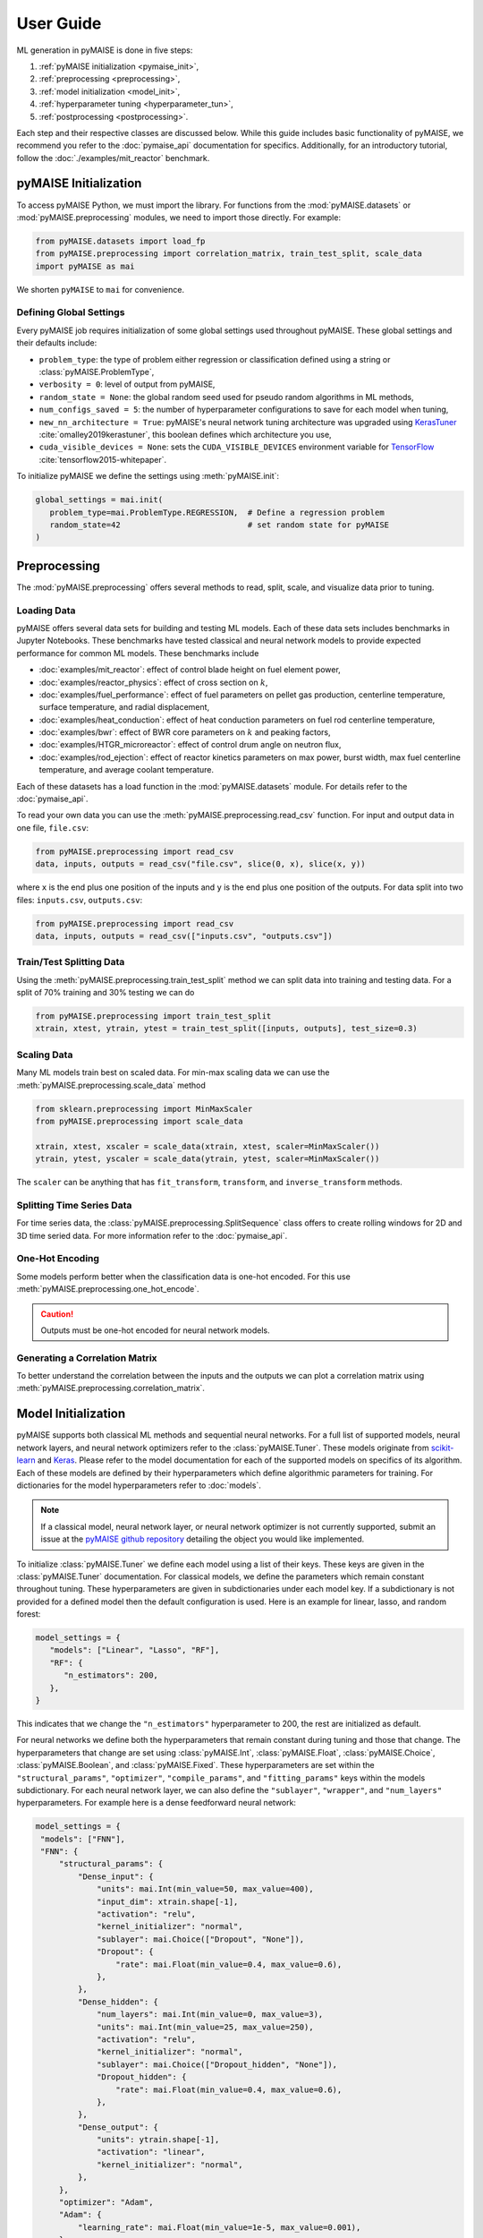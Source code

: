 ==========
User Guide
==========

ML generation in pyMAISE is done in five steps:

1. :ref:`pyMAISE initialization <pymaise_init>`, 
2. :ref:`preprocessing <preprocessing>`,
3. :ref:`model initialization <model_init>`,
4. :ref:`hyperparameter tuning <hyperparameter_tun>`, 
5. :ref:`postprocessing <postprocessing>`.

Each step and their respective classes are discussed below. While this guide includes basic functionality of pyMAISE, we recommend you refer to the :doc:`pymaise_api` documentation for specifics. Additionally, for an introductory tutorial, follow the :doc:`./examples/mit_reactor` benchmark.

.. _pymaise_init:

----------------------
pyMAISE Initialization
----------------------

To access pyMAISE Python, we must import the library. For functions from the :mod:`pyMAISE.datasets` or :mod:`pyMAISE.preprocessing` modules, we need to import those directly. For example:

.. code-block:: python

   from pyMAISE.datasets import load_fp
   from pyMAISE.preprocessing import correlation_matrix, train_test_split, scale_data
   import pyMAISE as mai

We shorten ``pyMAISE`` to ``mai`` for convenience. 

Defining Global Settings
^^^^^^^^^^^^^^^^^^^^^^^^

Every pyMAISE job requires initialization of some global settings used throughout pyMAISE. These global settings and their defaults include:

- ``problem_type``: the type of problem either regression or classification defined using a string or :class:`pyMAISE.ProblemType`,
- ``verbosity = 0``: level of output from pyMAISE,
- ``random_state = None``: the global random seed used for pseudo random algorithms in ML methods,
- ``num_configs_saved = 5``: the number of hyperparameter configurations to save for each model when tuning,
- ``new_nn_architecture = True``: pyMAISE's neural network tuning architecture was upgraded using `KerasTuner <https://keras.io/keras_tuner/>`_ :cite:`omalley2019kerastuner`, this boolean defines which architecture you use,
- ``cuda_visible_devices = None``: sets the ``CUDA_VISIBLE_DEVICES`` environment variable for `TensorFlow <https://docs.nvidia.com/cuda/cuda-c-programming-guide/index.html#env-vars>`_ :cite:`tensorflow2015-whitepaper`.

To initialize pyMAISE we define the settings using :meth:`pyMAISE.init`:

.. code-block:: python

   global_settings = mai.init(
      problem_type=mai.ProblemType.REGRESSION,  # Define a regression problem
      random_state=42                           # set random state for pyMAISE
   )

.. _preprocessing:

--------------
Preprocessing
--------------

The :mod:`pyMAISE.preprocessing` offers several methods to read, split, scale, and visualize data prior to tuning.

Loading Data
^^^^^^^^^^^^

pyMAISE offers several data sets for building and testing ML models. Each of these data sets includes benchmarks in Jupyter Notebooks. These benchmarks have tested classical and neural network models to provide expected performance for common ML models. These benchmarks include

- :doc:`examples/mit_reactor`: effect of control blade height on fuel element power,
- :doc:`examples/reactor_physics`: effect of cross section on :math:`k`,
- :doc:`examples/fuel_performance`: effect of fuel parameters on pellet gas production, centerline temperature, surface temperature, and radial displacement,
- :doc:`examples/heat_conduction`: effect of heat conduction parameters on fuel rod centerline temperature,
- :doc:`examples/bwr`: effect of BWR core parameters on :math:`k` and peaking factors,
- :doc:`examples/HTGR_microreactor`: effect of control drum angle on neutron flux,
- :doc:`examples/rod_ejection`: effect of reactor kinetics parameters on max power, burst width, max fuel centerline temperature, and average coolant temperature.

Each of these datasets has a load function in the :mod:`pyMAISE.datasets` module. For details refer to the :doc:`pymaise_api`.

To read your own data you can use the :meth:`pyMAISE.preprocessing.read_csv` function. For input and output data in one file, ``file.csv``:

.. code-block:: python

   from pyMAISE.preprocessing import read_csv
   data, inputs, outputs = read_csv("file.csv", slice(0, x), slice(x, y))

where ``x`` is the end plus one position of the inputs and ``y`` is the end plus one position of the outputs. For data split into two files: ``inputs.csv``, ``outputs.csv``:

.. code-block:: python

   from pyMAISE.preprocessing import read_csv
   data, inputs, outputs = read_csv(["inputs.csv", "outputs.csv"])

Train/Test Splitting Data
^^^^^^^^^^^^^^^^^^^^^^^^^

Using the :meth:`pyMAISE.preprocessing.train_test_split` method we can split data into training and testing data. For a split of 70% training and 30% testing we can do

.. code-block:: python

   from pyMAISE.preprocessing import train_test_split
   xtrain, xtest, ytrain, ytest = train_test_split([inputs, outputs], test_size=0.3)

Scaling Data
^^^^^^^^^^^^

Many ML models train best on scaled data. For min-max scaling data we can use the :meth:`pyMAISE.preprocessing.scale_data` method

.. code-block:: python

   from sklearn.preprocessing import MinMaxScaler
   from pyMAISE.preprocessing import scale_data

   xtrain, xtest, xscaler = scale_data(xtrain, xtest, scaler=MinMaxScaler())
   ytrain, ytest, yscaler = scale_data(ytrain, ytest, scaler=MinMaxScaler())

The ``scaler`` can be anything that has ``fit_transform``, ``transform``, and ``inverse_transform`` methods.

Splitting Time Series Data
^^^^^^^^^^^^^^^^^^^^^^^^^^

For time series data, the :class:`pyMAISE.preprocessing.SplitSequence` class offers to create rolling windows for 2D and 3D time seried data. For more information refer to the :doc:`pymaise_api`.

One-Hot Encoding
^^^^^^^^^^^^^^^^

Some models perform better when the classification data is one-hot encoded. For this use :meth:`pyMAISE.preprocessing.one_hot_encode`.

.. caution:: Outputs must be one-hot encoded for neural network models.

Generating a Correlation Matrix
^^^^^^^^^^^^^^^^^^^^^^^^^^^^^^^

To better understand the correlation between the inputs and the outputs we can plot a correlation matrix using :meth:`pyMAISE.preprocessing.correlation_matrix`.

.. _model_init:

--------------------
Model Initialization
--------------------

pyMAISE supports both classical ML methods and sequential neural networks. For a full list of supported models, neural network layers, and neural network optimizers refer to the :class:`pyMAISE.Tuner`. These models originate from `scikit-learn <https://scikit-learn.org/stable/index.html>`_ and `Keras <https://keras.io>`_. Please refer to the model documentation for each of the supported models on specifics of its algorithm. Each of these models are defined by their hyperparameters which define algorithmic parameters for training. For dictionaries for the model hyperparameters refer to :doc:`models`.

.. note:: If a classical model, neural network layer, or neural network optimizer is not currently supported, submit an issue at the `pyMAISE github repository <https://github.com/myerspat/pyMAISE>`_ detailing the object you would like implemented.

To initialize :class:`pyMAISE.Tuner` we define each model using a list of their keys. These keys are given in the :class:`pyMAISE.Tuner` documentation. For classical models, we define the parameters which remain constant throughout tuning. These hyperparameters are given in subdictionaries under each model key. If a subdictionary is not provided for a defined model then the default configuration is used. Here is an example for linear, lasso, and random forest:

.. code-block:: python

   model_settings = {
      "models": ["Linear", "Lasso", "RF"],
      "RF": {
         "n_estimators": 200,
      },
   }

This indicates that we change the ``"n_estimators"`` hyperparameter to 200, the rest are initialized as default.

For neural networks we define both the hyperparameters that remain constant during tuning and those that change. The hyperparameters that change are set using :class:`pyMAISE.Int`, :class:`pyMAISE.Float`, :class:`pyMAISE.Choice`, :class:`pyMAISE.Boolean`, and :class:`pyMAISE.Fixed`. These hyperparameters are set within the ``"structural_params"``, ``"optimizer"``, ``"compile_params"``, and ``"fitting_params"`` keys within the models subdictionary. For each neural network layer, we can also define the ``"sublayer"``, ``"wrapper"``, and ``"num_layers"`` hyperparameters. For example here is a dense feedforward neural network:

.. code-block:: python

   model_settings = {
    "models": ["FNN"],
    "FNN": {
        "structural_params": {
            "Dense_input": {
                "units": mai.Int(min_value=50, max_value=400),
                "input_dim": xtrain.shape[-1],
                "activation": "relu",
                "kernel_initializer": "normal",
                "sublayer": mai.Choice(["Dropout", "None"]),
                "Dropout": {
                    "rate": mai.Float(min_value=0.4, max_value=0.6),
                },
            },
            "Dense_hidden": {
                "num_layers": mai.Int(min_value=0, max_value=3),
                "units": mai.Int(min_value=25, max_value=250),
                "activation": "relu",
                "kernel_initializer": "normal",
                "sublayer": mai.Choice(["Dropout_hidden", "None"]),
                "Dropout_hidden": {
                    "rate": mai.Float(min_value=0.4, max_value=0.6),
                },
            },
            "Dense_output": {
                "units": ytrain.shape[-1],
                "activation": "linear",
                "kernel_initializer": "normal",
            },
        },
        "optimizer": "Adam",
        "Adam": {
            "learning_rate": mai.Float(min_value=1e-5, max_value=0.001),
        },
        "compile_params": {
            "loss": "mean_absolute_error",
            "metrics": ["mean_absolute_error"],
        },
        "fitting_params": {
            "batch_size": mai.Choice([8, 16, 32]),
            "epochs": 50,
            "validation_split": 0.15,
        },
    },
}

.. caution:: The layers within ``"structural_params"`` must be named differently with their keyword present. For example, ``"Dense_input"``, ``"Dense_hidden"``, ``"Dense_output"``. Here ``"Dense"`` is the keyword pyMAISE needs.

With this dictionary of models and parameters we initialize the :class:`pyMAISE.Tuner`:

.. code-block:: python

   tuner = mai.Tuner(xtrain, ytrain, model_settings=model_settings)

.. _hyperparameter_tun:
----------------------
Hyperparameter Tuning
----------------------

With all the models of interest initialized in the :class:`pyMAISE.Tuner`, we can begin hyperparameter tuning. pyMAISE supports three types of search methods for classical models (grid, random, and Bayesian search) and four types of search methods for neural networks (grid, random, Bayesian, and hyperband search). For the classical model methods we define the search space using the array, distribution or `skopt.space.space <https://scikit-optimize.github.io/stable/modules/classes.html#module-skopt.space.space>`_ for each hyperparameter we want to tune. For neural networks we do not need to redefine the search space. For specifics on the methods and their arguments refer to the :doc:`pymaise_api`.

All methods include a ``cv`` argument which defines the cross validation used during tuning. If an integer is given then the data set is either split with `sklearn.model_selection.KFold <https://scikit-learn.org/stable/modules/generated/sklearn.model_selection.KFold.html#sklearn.model_selection.KFold>`_ or `sklearn.model_selection.StratifiedKFold <https://scikit-learn.org/stable/modules/generated/sklearn.model_selection.StratifiedKFold.html>`_ depending on the data set's target type. We can also pass any cross validation callable that includes a ``split`` method.

Grid Search with Classical Models
^^^^^^^^^^^^^^^^^^^^^^^^^^^^^^^^^

Grid search evaluates all possible combinations of a given parameter space. To define the parameter search space for classical models we define a dictionary of Numpy arrays or lists for each parameter of interest. For the classical models defined in the above section we can define

.. code-block:: python

   grid_search_spaces = {
      "lasso": {"alpha": np.linspace(0.0001, 5, 20)},
      "rforest": {
          "max_features": [None, "sqrt", "log2", 2, 4, 6],
      },
   }

This dictionary is then passed to the grid search tuning function:

.. code-block:: python

   grid_search_configs = tuner.grid_search(
      param_spaces=grid_search_spaces,
   )

Which will run the grid search. Notice that a ``Linear`` search space was not defined; in this case the model's parameters are returned for postprocessing and no tuning takes place.

Random Search with Classical Models
^^^^^^^^^^^^^^^^^^^^^^^^^^^^^^^^^^^

Random search evaluates the hyperparameter configurations sampled from distributions. These distributions can be a list or a callable with an ``rvs`` method. In the pyMAISE Jupyter Notebooks we use the distributions from `scipy.stats <https://docs.scipy.org/doc/scipy/reference/stats.html>`_. For example, for linear, lasso, and random forest we can do

.. code-block:: python

   from scipy.stats import uniform

   random_search_spaces = {
      "lasso": {
          # Uniform distribution for alpha between 0.0001 - 0.01
          "alpha": scipy.stats.uniform(loc=0.0001, scale=0.0099),
      },
      "rforest": {
          "max_features": [None, "sqrt", "log2", 2, 4, 6],
      },
   }

We can then define the models, number of iterations, cross-validation, and other parameters in :meth:`pyMAISE.Tuner.random_search`:

.. code-block:: python

   random_search_configs = tuner.random_search(
      param_spaces=random_search_spaces,
      n_iter=200,
      cv=5,
   )

Bayesian Search with Classical Models
^^^^^^^^^^^^^^^^^^^^^^^^^^^^^^^^^^^^^

Bayesian search uses results from prior hyperparameter configurations to inform the next iteration of hyperparameters. This attempts to converge on the optimal hyperparameter configuration using a Gaussian process surrogate function to predict the next parameter configuration. For :meth:`pyMAISE.Tuner.bayesian_search` we define the search space using `skopt.space.space <https://scikit-optimize.github.io/stable/modules/classes.html#module-skopt.space.space>`_ parameters. For linear, lasso, and random forest we can do

.. code-block:: python

   from skopt.space.space import Integer, Real

   bayesian_search_spaces = {
      "lasso": {
          "alpha": Real(0.0001, 0.01),
      },
      "rforest": {
          "max_features": Integer(1, 10),
      },
   }

We can then pass this to :meth:`pyMAISE.Tuner.bayesian_search`:

.. code-block:: python

   bayesian_search_configs = tuner.bayesian_search(
      param_spaces=bayesian_search_spaces,
      n_iter=50,
   )

where we pass the parameter spaces, the number of iterations, and other parameters. Bayesian search will then sample between the limits defined in ``bayesian_search_spaces``. 

Convergence Plots
^^^^^^^^^^^^^^^^^

For each of the search methods you can plot a convergence plot using the :meth:`pyMAISE.Tuner.convergence_plot` function; however, this is more appealing for Bayesian search as it shows how the kernel converges to the optimal hyperparameter configuration with each step. To plot a specific model such as a feedforward neural network named ``"FNN"`` run

.. code-block:: python

   tuner.convergence_plot(model_types="FNN")

.. _postprocessing:

--------------
Postprocessing
--------------

With our top :attr:`pyMAISE.Settings.num_configs_saved` models we can pass these to the ``PostProcessor`` class for model comparison and testing. To do so we provide the scaled data, configuration(s), and the yscaler:

.. code-block:: python
  
   postprocessor = mai.PostProcessor(
      data=(xtrain, xtest, ytrain, ytest),
      models_list=[random_search_configs, bayesian_search_configs],
      yscaler=yscaler
   )
   
Additionally, we can pass a dictionary similar to ``model_settings`` of updated model settings to the ``new_model_settings`` parameter such as an increase in epochs for the final neural network models. With our :class:`pyMAISE.PostProcessor` initialized we can begin evaluating our models.

Performance Metrics
^^^^^^^^^^^^^^^^^^^

The :meth:`pyMAISE.PostProcessor.metrics` function evaluates performance metrics for the training and testing predictions of each model. :meth:`pyMAISE.PostProcessor.metrics` by default evaluates

- r-squared: :math:`\text{R}^2 = 1 - \frac{\sum_{i = 1}^{n}(y_i - \hat{y_i})^2}{\sum_{i = 1}^{n}(y_i - \bar{y_i})^2}`,
- mean absolute error: :math:`\text{MAE} = \frac{1}{n}\sum_{i = 1}^{n}|y_i - \hat{y_i}|`,
- mean squared error: :math:`\text{MSE} = \frac{1}{n}\sum_{i = 1}^n(y_i - \hat{y_i})^2`,
- root mean squared error: :math:`\text{RMSE} = \sqrt{\frac{1}{n}\sum_{i = 1}^n(y_i - \hat{y_i})^2}`,

for regression problems where :math:`y` is the actual outcome, :math:`\hat{y}` is the model predicted outcome, :math:`\bar{y}` is the average outcome, and :math:`n` is the number of observations. For classification problems the defaults are

- accuracy: :math:`\text{Accuracy} = \frac{\text{Number of correct predictions}}{\text{Total number of predictions}}`,
- recall: :math:`\text{Recall} = \frac{\text{True positives}}{\text{True positives} + \text{False negatives}}`,
- precision: :math:`\text{Precision} = \frac{\text{True positives}}{\text{True positives} + \text{False positives}}`,
- F1: :math:`\text{F1} = 2\frac{\text{Precision}\times\text{Recall}}{\text{Precision} + \text{Recall}}`,

Additionally, we can supply our own metrics to the ``metrics`` as callables. We can choose how the DataFrame is sorted, whether the features are averaged or only the metrics for one feature is computed, and which models to show. With this information we can compare the performance of each of our models on our data set.

Performance Visualized
^^^^^^^^^^^^^^^^^^^^^^

To visualize the performance of each of these models we can use :meth:`pyMAISE.PostProcessor.diagonal_validation_plot`, :meth:`pyMAISE.PostProcessor.validation_plot`, and :meth:`pyMAISE.PostProcessor.nn_learning_plot`. The first two methods provide a comparison of the predicted outcomes versus the actual and :meth:`pyMAISE.PostProcessor.nn_learning_plot` provides a neural network learning curve for comparing training and validation performance.

For classification problems we can create a confusion matrix using :meth:`pyMAISE.PostProcessor.confusion_matrix`.

Other Postprocessing Functions
^^^^^^^^^^^^^^^^^^^^^^^^^^^^^^^

Finally, the :class:`pyMAISE.PostProcessor` is equipped with several additional methods for analysis. These include

- :meth:`pyMAISE.PostProcessor.get_params`: get the parameter configurations from a specific model,
- :meth:`pyMAISE.PostProcessor.get_model`: get the model wrapper,
- :meth:`pyMAISE.PostProcessor.get_predictions`: get the training and testing predictions from a specific model.

